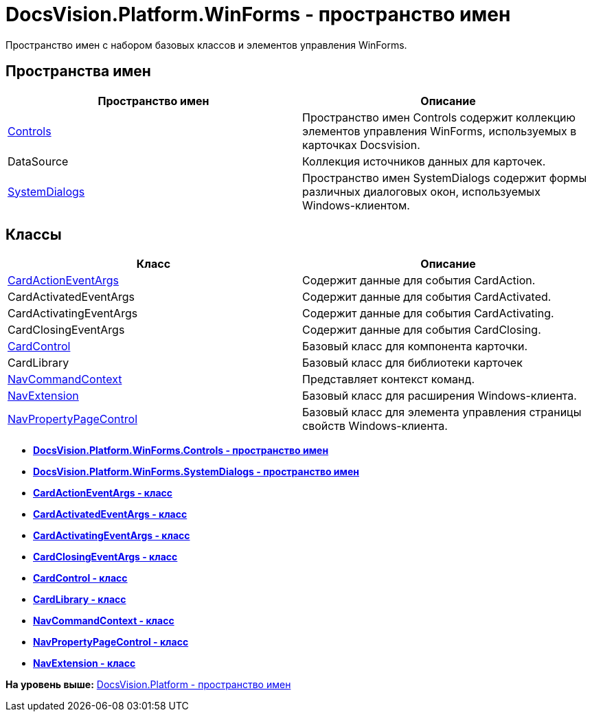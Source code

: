 = DocsVision.Platform.WinForms - пространство имен

Пространство имен с набором базовых классов и элементов управления WinForms.

== Пространства имен

[cols=",",options="header",]
|===
|Пространство имен |Описание
|xref:Controls/Controls_NS.adoc[Controls] |Пространство имен Controls содержит коллекцию элементов управления WinForms, используемых в карточках Docsvision.
|DataSource |Коллекция источников данных для карточек.
|xref:SystemDialogs/SystemDialogs_NS.adoc[SystemDialogs] |Пространство имен SystemDialogs содержит формы различных диалоговых окон, используемых Windows-клиентом.
|===

== Классы

[cols=",",options="header",]
|===
|Класс |Описание
|xref:CardActionEventArgs_CL.adoc[CardActionEventArgs] |Содержит данные для события CardAction.
|CardActivatedEventArgs |Содержит данные для события CardActivated.
|CardActivatingEventArgs |Содержит данные для события CardActivating.
|CardClosingEventArgs |Содержит данные для события CardClosing.
|xref:CardControl_CL.adoc[CardControl] |Базовый класс для компонента карточки.
|CardLibrary |Базовый класс для библиотеки карточек
|xref:NavCommandContext_CL.adoc[NavCommandContext] |Представляет контекст команд.
|xref:NavExtension_CL.adoc[NavExtension] |Базовый класс для расширения Windows-клиента.
|xref:NavPropertyPageControl_CL.adoc[NavPropertyPageControl] |Базовый класс для элемента управления страницы свойств Windows-клиента.
|===

* *xref:../../../../api/DocsVision/Platform/WinForms/Controls/Controls_NS.adoc[DocsVision.Platform.WinForms.Controls - пространство имен]* +
* *xref:../../../../api/DocsVision/Platform/WinForms/SystemDialogs/SystemDialogs_NS.adoc[DocsVision.Platform.WinForms.SystemDialogs - пространство имен]* +
* *xref:../../../../api/DocsVision/Platform/WinForms/CardActionEventArgs_CL.adoc[CardActionEventArgs - класс]* +
* *xref:../../../../api/DocsVision/Platform/WinForms/CardActivatedEventArgs_CL.adoc[CardActivatedEventArgs - класс]* +
* *xref:../../../../api/DocsVision/Platform/WinForms/CardActivatingEventArgs_CL.adoc[CardActivatingEventArgs - класс]* +
* *xref:../../../../api/DocsVision/Platform/WinForms/CardClosingEventArgs_CL.adoc[CardClosingEventArgs - класс]* +
* *xref:../../../../api/DocsVision/Platform/WinForms/CardControl_CL.adoc[CardControl - класс]* +
* *xref:../../../../api/DocsVision/Platform/WinForms/CardLibrary_CL.adoc[CardLibrary - класс]* +
* *xref:../../../../api/DocsVision/Platform/WinForms/NavCommandContext_CL.adoc[NavCommandContext - класс]* +
* *xref:../../../../api/DocsVision/Platform/WinForms/NavPropertyPageControl_CL.adoc[NavPropertyPageControl - класс]* +
* *xref:../../../../api/DocsVision/Platform/WinForms/NavExtension_CL.adoc[NavExtension - класс]* +

*На уровень выше:* xref:../../../../api/DocsVision/Platform/Platform_NS.adoc[DocsVision.Platform - пространство имен]

